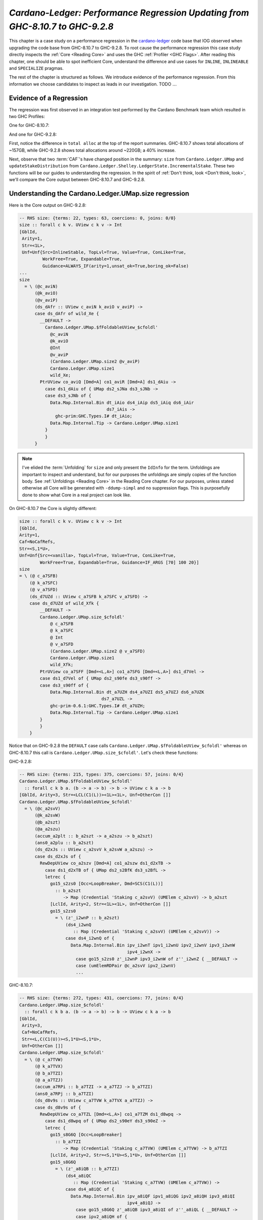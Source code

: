 .. _cardano regression case study:

..
   Local Variables
.. |c-l| replace:: `cardano-ledger <https://github.com/input-output-hk/cardano-ledger/>`__
.. |new| replace:: GHC-9.2.8
.. |old| replace:: GHC-8.10.7
.. |inline|     replace:: ``INLINE``
.. |inlineable| replace:: ``INLINEABLE``
.. |spec|       replace:: ``SPECIALIZE``


`Cardano-Ledger: Performance Regression Updating from GHC-8.10.7 to GHC-9.2.8`
==============================================================================

This chapter is a case study on a performance regression in the |c-l| code base
that IOG observed when upgrading the code base from |old| to |new|. To root
cause the performance regression this case study directly inspects the
:ref:`Core <Reading Core>` and uses the GHC :ref:`Profiler <GHC Flags>`. After
reading this chapter, one should be able to spot inefficient Core, understand
the difference and use cases for |inline|, |inlineable| and |spec| pragmas.

The rest of the chapter is structured as follows. We introduce evidence of the
performance regression. From this information we choose candidates to inspect as
leads in our investigation. TODO :math:`\ldots{}`


Evidence of a Regression
------------------------

The regression was first observed in an integration test performed by the
Cardano Benchmark team which resulted in two GHC Profiles:

One for |old|:

.. image:: /_static/cardano-regression/8107_perf.png
   :width: 800

And one for |new|:

.. image:: /_static/cardano-regression/927_perf.png
   :width: 800

First, notice the difference in ``total alloc`` at the top of the report
summaries. |old| shows total allocations of ~157GB, while |new| shows total
allocations around ~220GB; a 40% increase.

Next, observe that two :term:`CAF`'s have changed position in the summary:
``size`` from ``Cardano.Ledger.UMap`` and ``updateStakeDistribution`` from
``Cardano.Ledger.Shelley.LedgerState.IncrementalStake``. These two functions
will be our guides to understanding the regression. In the spirit of :ref:`Don't
think, look <Don't think, look>`, we'll compare the Core output between |old|
and |new|.

Understanding the Cardano.Ledger.UMap.size regression
-----------------------------------------------------

Here is the Core output on |new|:

.. code-block:: haskell

   -- RHS size: {terms: 22, types: 63, coercions: 0, joins: 0/0}
   size :: forall c k v. UView c k v -> Int
   [GblId,
    Arity=1,
    Str=<1L>,
    Unf=Unf{Src=InlineStable, TopLvl=True, Value=True, ConLike=True,
            WorkFree=True, Expandable=True,
            Guidance=ALWAYS_IF(arity=1,unsat_ok=True,boring_ok=False)
   ...
   size
     = \ (@c_aviN)
         (@k_aviO)
         (@v_aviP)
         (ds_dAfr :: UView c_aviN k_aviO v_aviP) ->
         case ds_dAfr of wild_Xe {
           __DEFAULT ->
             Cardano.Ledger.UMap.$fFoldableUView_$cfoldl'
               @c_aviN
               @k_aviO
               @Int
               @v_aviP
               (Cardano.Ledger.UMap.size2 @v_aviP)
               Cardano.Ledger.UMap.size1
               wild_Xe;
           PtrUView co_aviQ [Dmd=A] co1_aviR [Dmd=A] ds1_dAiu ->
             case ds1_dAiu of { UMap ds2_sJNa ds3_sJNb ->
             case ds3_sJNb of {
               Data.Map.Internal.Bin dt_iAio ds4_iAip ds5_iAiq ds6_iAir
                                     ds7_iAis ->
                 ghc-prim:GHC.Types.I# dt_iAio;
               Data.Map.Internal.Tip -> Cardano.Ledger.UMap.size1
             }
             }
         }

.. note::

   I've elided the :term:`Unfolding` for ``size`` and only present the
   ``IdInfo`` for the term. Unfoldings are important to inspect and understand,
   but for our purposes the unfoldings are simply copies of the function body.
   See :ref:`Unfoldings <Reading Core>` in the Reading Core chapter. For our
   purposes, unless stated otherwise all Core will be generated with
   ``-ddump-simpl`` and no suppression flags. This is purposefully done to show
   what Core in a real project can look like.


On |old| the Core is slightly different:


.. code-block:: haskell

    size :: forall c k v. UView c k v -> Int
    [GblId,
    Arity=1,
    Caf=NoCafRefs,
    Str=<S,1*U>,
    Unf=Unf{Src=<vanilla>, TopLvl=True, Value=True, ConLike=True,
            WorkFree=True, Expandable=True, Guidance=IF_ARGS [70] 100 20}]
    size
    = \ (@ c_a7SFB)
        (@ k_a7SFC)
        (@ v_a7SFD)
        (ds_d7UZd :: UView c_a7SFB k_a7SFC v_a7SFD) ->
        case ds_d7UZd of wild_Xfk {
            __DEFAULT ->
            Cardano.Ledger.UMap.size_$cfoldl'
                @ c_a7SFB
                @ k_a7SFC
                @ Int
                @ v_a7SFD
                (Cardano.Ledger.UMap.size2 @ v_a7SFD)
                Cardano.Ledger.UMap.size1
                wild_Xfk;
            PtrUView co_a7SFF [Dmd=<L,A>] co1_a7SFG [Dmd=<L,A>] ds1_d7Vel ->
            case ds1_d7Vel of { UMap ds2_s90fe ds3_s90ff ->
            case ds3_s90ff of {
                Data.Map.Internal.Bin dt_a7UZH ds4_a7UZI ds5_a7UZJ ds6_a7UZK
                                    ds7_a7UZL ->
                ghc-prim-0.6.1:GHC.Types.I# dt_a7UZH;
                Data.Map.Internal.Tip -> Cardano.Ledger.UMap.size1
            }
            }
        }

Notice that on |new| the ``DEFAULT`` case calls
``Cardano.Ledger.UMap.$fFoldableUView_$cfoldl'`` whereas on |old| this call is
``Cardano.Ledger.UMap.size_$cfoldl'``. Let's check these functions:

|new|:

.. code-block:: haskell

   -- RHS size: {terms: 215, types: 375, coercions: 57, joins: 0/4}
   Cardano.Ledger.UMap.$fFoldableUView_$cfoldl'
     :: forall c k b a. (b -> a -> b) -> b -> UView c k a -> b
   [GblId, Arity=3, Str=<LCL(C1(L))><1L><1L>, Unf=OtherCon []]
   Cardano.Ledger.UMap.$fFoldableUView_$cfoldl'
     = \ (@c_a2svV)
         (@k_a2svW)
         (@b_a2szt)
         (@a_a2szu)
         (accum_a2plt :: b_a2szt -> a_a2szu -> b_a2szt)
         (ans0_a2plu :: b_a2szt)
         (ds_d2xJs :: UView c_a2svV k_a2svW a_a2szu) ->
         case ds_d2xJs of {
           RewDepUView co_a2szv [Dmd=A] co1_a2szw ds1_d2xTB ->
             case ds1_d2xTB of { UMap ds2_s2BfK ds3_s2BfL ->
             letrec {
               go15_s2zs0 [Occ=LoopBreaker, Dmd=SCS(C1(L))]
                 :: b_a2szt
                    -> Map (Credential 'Staking c_a2svV) (UMElem c_a2svV) -> b_a2szt
               [LclId, Arity=2, Str=<1L><1L>, Unf=OtherCon []]
               go15_s2zs0
                 = \ (z'_i2wnP :: b_a2szt)
                     (ds4_i2wnQ
                        :: Map (Credential 'Staking c_a2svV) (UMElem c_a2svV)) ->
                     case ds4_i2wnQ of {
                       Data.Map.Internal.Bin ipv_i2wnT ipv1_i2wnU ipv2_i2wnV ipv3_i2wnW
                                             ipv4_i2wnX ->
                         case go15_s2zs0 z'_i2wnP ipv3_i2wnW of z''_i2wnZ { __DEFAULT ->
                         case (umElemRDPair @c_a2svV ipv2_i2wnV)
                         ...

|old|:

.. code-block:: haskell

   -- RHS size: {terms: 272, types: 431, coercions: 77, joins: 0/4}
   Cardano.Ledger.UMap.size_$cfoldl'
     :: forall c k b a. (b -> a -> b) -> b -> UView c k a -> b
   [GblId,
    Arity=3,
    Caf=NoCafRefs,
    Str=<L,C(C1(U))><S,1*U><S,1*U>,
    Unf=OtherCon []]
   Cardano.Ledger.UMap.size_$cfoldl'
     = \ (@ c_a7TVW)
         (@ k_a7TVX)
         (@ b_a7TZI)
         (@ a_a7TZJ)
         (accum_a7RPi :: b_a7TZI -> a_a7TZJ -> b_a7TZI)
         (ans0_a7RPj :: b_a7TZI)
         (ds_d8v9s :: UView c_a7TVW k_a7TVX a_a7TZJ) ->
         case ds_d8v9s of {
           RewDepUView co_a7TZL [Dmd=<L,A>] co1_a7TZM ds1_d8wpq ->
             case ds1_d8wpq of { UMap ds2_s90eY ds3_s90eZ ->
             letrec {
               go15_s8G6Q [Occ=LoopBreaker]
                 :: b_a7TZI
                    -> Map (Credential 'Staking c_a7TVW) (UMElem c_a7TVW) -> b_a7TZI
               [LclId, Arity=2, Str=<S,1*U><S,1*U>, Unf=OtherCon []]
               go15_s8G6Q
                 = \ (z'_a8iQB :: b_a7TZI)
                     (ds4_a8iQC
                        :: Map (Credential 'Staking c_a7TVW) (UMElem c_a7TVW)) ->
                     case ds4_a8iQC of {
                       Data.Map.Internal.Bin ipv_a8iQF ipv1_a8iQG ipv2_a8iQH ipv3_a8iQI
                                             ipv4_a8iQJ ->
                         case go15_s8G6Q z'_a8iQB ipv3_a8iQI of z''_a8iQL { __DEFAULT ->
                         case ipv2_a8iQH of {
                           __DEFAULT -> go15_s8G6Q z''_a8iQL ipv4_a8iQJ;
                           TFEEE dt_d8BOJ dt1_d8BOK ->


These functions are again nearly identical. Both define a function which inputs
four type variables , and three term variables, and then defines a local
function called with a recursive let. For example on |old| we have: ``c_a7TVW``,
``k_a7TVX``, ``b_a7TZI``, and ``a_a7TZJ`` for type variables, ``accum_a7RPi``,
``ans0_a7RPj``, and ``ds_d8v9s`` for term variables, and ``go15_s8G6Q`` for the
local recursive function.

From the summary comment above the function signature we can see that
``cfoldl'`` on |old| is larger (272 terms) compared to |new| (215 terms). Now
larger Core *is not always* worse than smaller Core; it depends on
specialization and inlining behavior. In this case, the larger Core is a better
performing program. On |old| we can see that the local function ``go15`` begins
pattern matching on some :term:`Algebraic Data Type`...
